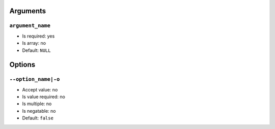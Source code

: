 Arguments
=========

``argument_name``
-----------------

- Is required: yes
- Is array: no
- Default: ``NULL``

Options
=======

``--option_name|-o``
--------------------

- Accept value: no
- Is value required: no
- Is multiple: no
- Is negatable: no
- Default: ``false``
